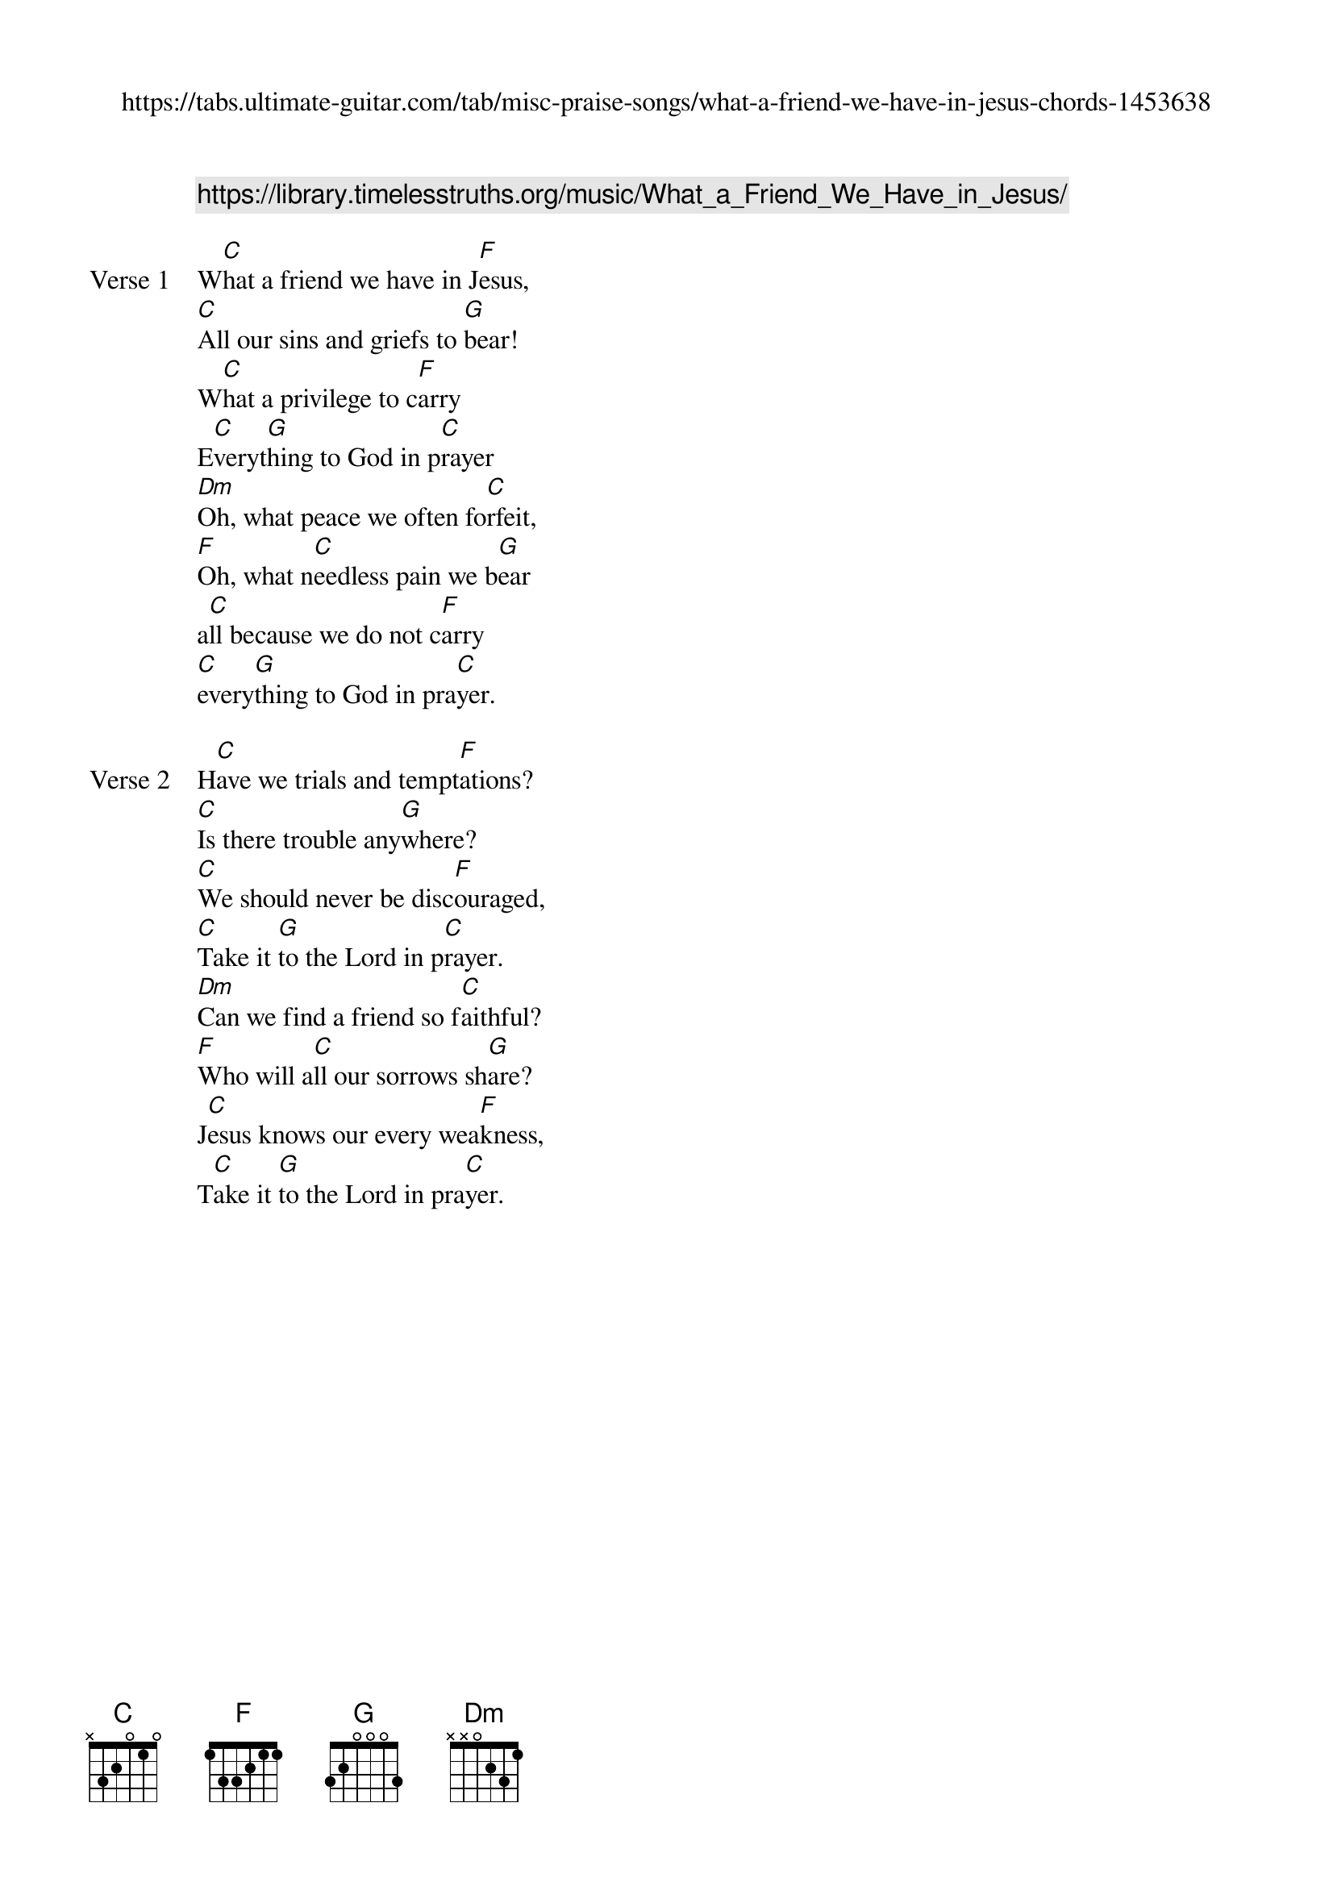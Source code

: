 {new_song}
{title}
{comment: https://library.timelesstruths.org/music/What_a_Friend_We_Have_in_Jesus/}
{subtitle: https://tabs.ultimate-guitar.com/tab/misc-praise-songs/what-a-friend-we-have-in-jesus-chords-1453638}

{start_of_verse: Verse 1}
W[C]hat a friend we have in J[F]esus,
[C]All our sins and griefs to [G]bear!
W[C]hat a privilege to c[F]arry
E[C]veryt[G]hing to God in p[C]rayer
[Dm]Oh, what peace we often fo[C]rfeit,
[F]Oh, what n[C]eedless pain we b[G]ear
a[C]ll because we do not c[F]arry
[C]every[G]thing to God in pra[C]yer.
{end_of_verse}

{start_of_verse: Verse 2}
H[C]ave we trials and tempt[F]ations?
[C]Is there trouble any[G]where?
[C]We should never be disc[F]ouraged,
[C]Take it [G]to the Lord in p[C]rayer.
[Dm]Can we find a friend so f[C]aithful?
[F]Who will a[C]ll our sorrows sh[G]are?
J[C]esus knows our every wea[F]kness,
T[C]ake it [G]to the Lord in pra[C]yer.
{end_of_verse}

{column_break}

{start_of_verse: Verse 3}
A[C]re we weak and heavy l[F]aden,
Cu[C]mbered with a load of c[G]are?
P[C]recious Savior, still our r[F]efuge
[C]Take it [G]to the Lord in p[C]rayer.
[Dm]Do thy friends despise fors[C]ake thee?
T[F]ake it t[C]o the Lord in p[G]rayer.
[C]In His arms He'll take and sh[F]ield thee,
[C]Thou wilt f[G]ind a solace t[C]here.
{end_of_verse}

{start_of_verse: Verse 4}
[C]Blessed Savior, Thou hast [F]promised
[C]Thou wilt all our burdens [G]bear;
[C]May we ever, Lord, be b[F]ringing
[C]All to T[G]hee in earnest p[C]rayer.
[Dm]Soon in glory bright, unc[C]louded,
[F]There will [C]be no need for p[G]rayer—
R[C]apture, praise, and endless [F]worship
W[C]ill be [G]our sweet portion [C]there.
{end_of_verse}
